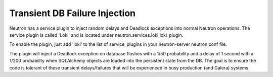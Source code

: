..
      Licensed under the Apache License, Version 2.0 (the "License"); you may
      not use this file except in compliance with the License. You may obtain
      a copy of the License at

          http://www.apache.org/licenses/LICENSE-2.0

      Unless required by applicable law or agreed to in writing, software
      distributed under the License is distributed on an "AS IS" BASIS, WITHOUT
      WARRANTIES OR CONDITIONS OF ANY KIND, either express or implied. See the
      License for the specific language governing permissions and limitations
      under the License.


      Convention for heading levels in Neutron devref:
      =======  Heading 0 (reserved for the title in a document)
      -------  Heading 1
      ~~~~~~~  Heading 2
      +++++++  Heading 3
      '''''''  Heading 4
      (Avoid deeper levels because they do not render well.)


Transient DB Failure Injection
==============================

Neutron has a service plugin to inject random delays and Deadlock exceptions
into normal Neutron operations. The service plugin is called 'Loki' and is
located under neutron.services.loki.loki_plugin.

To enable the plugin, just add 'loki' to the list of service_plugins in your
neutron-server neutron.conf file.

The plugin will inject a Deadlock exception on database flushes with a 1/50
probability and a delay of 1 second with a 1/200 probability when SQLAlchemy
objects are loaded into the persistent state from the DB. The goal is to ensure
the code is tolerant of these transient delays/failures that will be experienced
in busy production (and Galera) systems.
